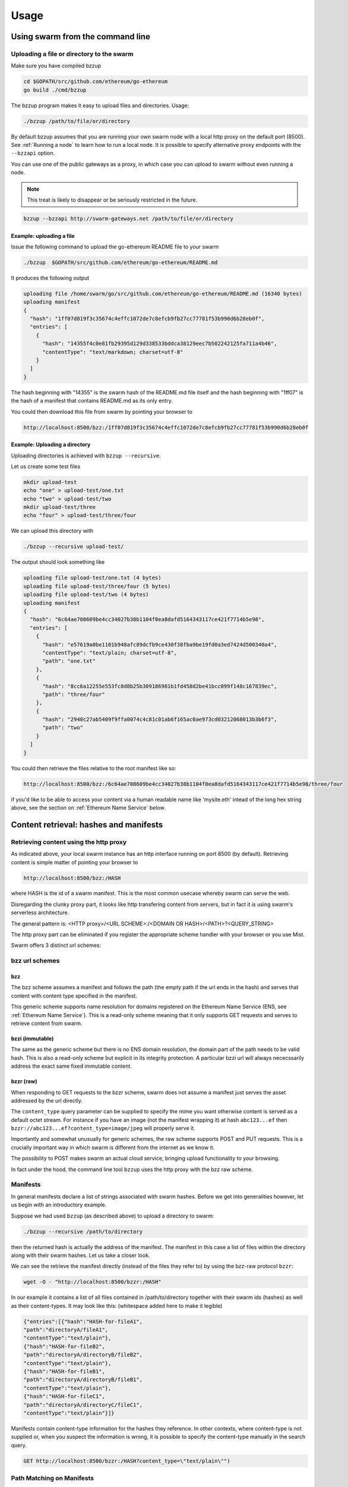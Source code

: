 *****************
Usage
*****************

Using swarm from the command line
==================================

Uploading a file or directory  to the swarm
---------------------------------------------------------------

Make sure you have compiled bzzup

.. code-block:: none

  cd $GOPATH/src/github.com/ethereum/go-ethereum
  go build ./cmd/bzzup

The bzzup program makes it easy to upload files and directories. Usage:

.. code-block:: none

  ./bzzup /path/to/file/or/directory

By default bzzup assumes that you are running your own swarm node with a local http proxy on the default port (8500).
See :ref:`Running a node` to learn how to run a local node.
It is possible to specify alternative proxy endpoints with the ``--bzzapi`` option.

You can use one of the public gateways as a proxy, in which case you can upload to swarm without even running a node.

.. note:: This treat is likely to disappear or be seriously restricted in the future.


.. code-block:: none

    bzzup --bzzapi http://swarm-gateways.net /path/to/file/or/directory

Example: uploading a file
^^^^^^^^^^^^^^^^^^^^^^^^^^

Issue the following command to upload the go-ethereum README file to your swarm

.. code-block:: none

  ./bzzup  $GOPATH/src/github.com/ethereum/go-ethereum/README.md

It produces the following output

.. code-block:: none

  uploading file /home/swarm/go/src/github.com/ethereum/go-ethereum/README.md (16340 bytes)
  uploading manifest
  {
    "hash": "1ff07d819f3c35674c4effc1072de7c8efcb9fb27cc77781f53b990d6b28eb0f",
    "entries": [
      {
        "hash": "14355f4c0e81fb29395d129d338533bddca38129eec7b502242125fa711a4b46",
        "contentType": "text/markdown; charset=utf-8"
      }
    ]
  }

The hash beginning with "14355" is the swarm hash of the README.md file itself and the hash beginning with "1ff07" is the hash of a manifest that contains README.md as its only entry.

You could then download this file from swarm by pointing your browser to

.. code-block:: none

  http://localhost:8500/bzz:/1ff07d819f3c35674c4effc1072de7c8efcb9fb27cc77781f53b990d6b28eb0f

Example: Uploading a directory
^^^^^^^^^^^^^^^^^^^^^^^^^^^^^^^

Uploading directories is achieved with ``bzzup --recursive``.

Let us create some test files

.. code-block:: none

  mkdir upload-test
  echo "one" > upload-test/one.txt
  echo "two" > upload-test/two
  mkdir upload-test/three
  echo "four" > upload-test/three/four

We can upload this directory with

.. code-block:: none

  ./bzzup --recursive upload-test/

The output should look something like

.. code-block:: none

  uploading file upload-test/one.txt (4 bytes)
  uploading file upload-test/three/four (5 bytes)
  uploading file upload-test/two (4 bytes)
  uploading manifest
  {
    "hash": "6c64ae708609be4cc34027b38b1104f0ea8dafd5164343117ce421f7714b5e98",
    "entries": [
      {
        "hash": "e57619a0be1101b948afc89dcfb9ce430f38fba9be19fd0a3ed7424d500340a4",
        "contentType": "text/plain; charset=utf-8",
        "path": "one.txt"
      },
      {
        "hash": "8cc6a12255e553fc8d8b25b309186981b1fd458d2be41bcc099f148c167839ec",
        "path": "three/four"
      },
      {
        "hash": "2940c27ab5409f9ffa0074c4c81c01ab6f165ac0ae973cd03212068013b3b6f3",
        "path": "two"
      }
    ]
  }

You could then retrieve the files relative to the root manifest like so:

.. code-block:: none

  http://localhost:8500/bzz:/6c64ae708609be4cc34027b38b1104f0ea8dafd5164343117ce421f7714b5e98/three/four
  
if you'd like to be able to access your content via a human readable name like 'mysite.eth' intead of the long hex string above, see the section on :ref:`Ethereum Name Service` below.

Content retrieval: hashes and manifests
==============================================

Retrieving content using the http proxy
---------------------------------------------------------

As indicated above, your local swarm instance has an http interface running on port 8500 (by default). Retrieving content is simple matter of pointing your browser to

.. code-block:: none

    http://localhost:8500/bzz:/HASH

where HASH is the id of a swarm manifest.
This is the most common usecase whereby swarm can serve the web.

Disregarding the clunky proxy part, it looks like http transfering content from servers, but in fact it is using swarm's serverless architecture.

The general pattern is: <HTTP proxy>/<URL SCHEME>:/<DOMAIN OR HASH>/<PATH>?<QUERY_STRING>

The http proxy part can be eliminated if you register the appropriate scheme handler with your browser or you use Mist.

Swarm offers 3 distinct url schemes:

bzz url schemes
--------------------

bzz
^^^^

The bzz scheme assumes a manifest and follows the path (the empty path if the url ends in the hash) and serves that content with content type specified in the manifest.

This generic scheme supports name resolution for domains registered on the Ethereum Name Service
(ENS, see :ref:`Ethereum Name Service`). This is a read-only scheme meaning that it only supports GET requests and serves to retrieve content from swarm.

bzzi (immutable)
^^^^^^^^^^^^^^^^^^^^

The same as the generic scheme but there is no ENS domain resolution, the domain part of the path needs to be valid hash. This is also a read-only scheme but explicit in its integrity protection. A particular bzzi url will always nececssarily address the exact same fixed immutable content.

bzzr (raw)
^^^^^^^^^^^^^^

When responding to GET requests to the bzzr scheme, swarm does not assume a manifest just  serves the asset addressed by the url directly.

The ``content_type`` query parameter can be supplied to specify the mime you want otherwise content is served as a default octet stream. For instance if you have an image (not the manifest wrapping it) at hash ``abc123...ef`` then  ``bzzr://abc123...ef?content_type=image/jpeg`` will properly serve it.

Importantly and somewhat unusually for generic schemes, the raw scheme supports POST and PUT requests. This is a crucially important way in which swarm is different from the internet as we know it.

The possibility to POST makes swarm an actual cloud service, bringing upload functionality to your browsing.

In fact under the hood, the command line tool ``bzzup`` uses the http proxy with the bzz raw scheme.


Manifests
----------------------

In general manifests declare a list of strings associated with swarm hashes. Before we get into generalities however, let us begin with an introductory example.

Suppose we had used ``bzzup`` (as described above) to upload a directory to swarm:

.. code-block:: none

    ./bzzup --recursive /path/to/directory

then the returned hash is actually the address of the manifest. The manifest in this case a list of files within the directory along with their swarm hashes. Let us take a closer look.

We can see the retrieve the manifest directly (instead of the files they refer to) by using the bzz-raw protocol ``bzzr``:

.. code-block:: none

    wget -O - "http://localhost:8500/bzzr:/HASH"

In our example it contains a list of all files contained in /path/to/directory together with their swarm ids (hashes) as well as their content-types. It may look like this: (whitespace added here to make it legible)

.. code-block:: js

  {"entries":[{"hash":"HASH-for-fileA1",
  "path":"directoryA/fileA1",
  "contentType":"text/plain"},
  {"hash":"HASH-for-fileB2",
  "path":"directoryA/directoryB/fileB2",
  "contentType":"text/plain"},
  {"hash":"HASH-for-fileB1",
  "path":"directoryA/directoryB/fileB1",
  "contentType":"text/plain"},
  {"hash":"HASH-for-fileC1",
  "path":"directoryA/directoryC/fileC1",
  "contentType":"text/plain"}]}


Manifests contain content-type information for the hashes they reference. In other contexts, where content-type is not supplied or, when you suspect the information is wrong, it is possible to specify the content-type manually in the search query.

.. code-block:: js

   GET http://localhost:8500/bzzr:/HASH?content_type=\"text/plain\"")

Path Matching on Manifests
---------------------------------

A useful feature of manifests is that urls can be matched on the paths.
Directory trees, routing tables and database indexes all share this problem.
In some sense this makes the manifest a routing table and so the manifest swarm entry acts as if it were a host.

More concretely, continuing in our example, we can access the file

.. code-block:: none

    /path/to/directory/subdirectory/filename

by pointing the browser to

.. code-block:: none

    http://localhost:8500/bzz:/HASH/subdirectory/filename

manifest entries can specify an empty path, in which case the pointing to the hash of the manifest will serve that entry.

The ``bzzup`` command line tool allows you to specify a path to a file that will be mapped to the empty path.


The HTTP API
=========================

What determines

POST http://localhost:8500/bzzr:
  The post request is the simplest upload method. Manifest is NOT created. You need be a member, so expect
  to create first a photo of you.


PUT http://localhost:8500/bzzr:/some/path
  The PUT request modifies the manifest so that the uploaded asset's hash will be added to the collection addressed by context
  under pass. Note that the manifest is NOT ACTUALLY modified. In essence the manifest is copied and updated and its new hash will replace.


Swarm IPC API
========================

Swarm exposes an RPC API under the ``bzz`` namespace.

.. note:: Note that this is not the recommended way for users or dapps to interact with swarm.
Given that this module offers local filesystem access, allowing dapps to use this module or exposing it via remote connections creates a major security risk. For this reason ``bzzd`` only exposes this api via local ipc (unlike geth not allowing websockets or http).

The API offers the following methods:

``bzz.upload(localfspath, defaultfile)``
  uploads the file or directory at ``localfspath``. The second optional argument specifies the path to the file which will be served when the empty path is matched. It is common to match the empty path to :file:`index.html`

  it returns content hash of the manifest which can then be used to download it.

``bzz.download(bzzpath, localdirpath)``
  it recursively downloads all the paths starting from the manifest at ``bzzpath`` and downloads them in a corresponding directory structure under ``localdirpath`` using the slashes in the paths to indicate subdirectories.

  assuming ``dirpath.orig`` is the root of any aribitrary directory tree containing no soft links or special files,
  uploading and downloading will result in identical data on your filesystem:

  bzz.download(bzz.upload(dirpath.orig), dirpath.replica)
  diff -r dirpath.orig dirpath.replica || echo "identical"

``bzz.put(content, contentType)``
  can be used to push a raw data blob to swarm. Creates a manifest with an entry. This entry has the empty path and specifies the content type given as second argument.
  It returns content hash of this manifest.

``bzz.get(bzzpath)``
  It downloads the manifest at ``bzzpath`` and returns a reponse json object with content, mime type, status code and content size. This should only be used for small pieces of data, since the content gets instantiated in memory.


``bzz.resolve(domain)``
  resolves the domain name to a content hash using ENS and returns that. If swarm is not connected to a blockchain it returns an error. Note that your eth backend needs to be syncronised in order to get uptodate domain resolution.

``bzz.info()``
  returns information about the swarm node

``bzz.hive()``
  outputs the kademlia table in a human-friendly table format

Chequebook RPC API
------------------------------

Swarm also exposes an RPC API for the chequebook offering the followng methods:

``chequebook.balance()``
  Returns the balance of your swap chequebook contract in wei.
  It errors if no chequebook is set.

``chequebook.issue(beneficiary, value)``
  Issues a cheque to beneficiary (an ethereum address) in the amount of value (given in wei). The json structure returned can be copied and sent to beneficiary who in turn can cash it using ``chequebook.cash(cheque)``.
  It errors if no chequebook is set.

``chequebook.cash(cheque)``
  Cashes the cheque issued. Note that anyone can cash a cheque. Its success only depends on the cheque's validity and the solvency of the issuers chequbook contract up to the amount specified in the cheque. The tranasction is paid from your bzz base account.
  Returns the transaction hash.
  It errors if no chequebook is set or if your account has insufficient funds to send the transaction.

``chequebook.deposit(amount)``
  Transfers funds of amount  wei from your bzz base account to your swap chequebook contract.
  It errors if no chequebook is set  or if your account has insufficient funds.


Example use of the console
------------------------------

It is possible to upload files from the bzzd console (without the need for bzzup or an http proxy). The console command is

.. code-block:: none

    bzz.upload("/path/to/file/or/directory", "filename")

The command returns the root hash of a manifest. The second argument is optional; it specifies what the empty path should resolve to (often this would be :file:`index.html`). Continuing form above (note ``bzzd.ipc`` instead of ``geth.ipc``)

.. code-block:: none

    ./geth --exec 'bzz.upload("upload-test/", "one.txt")' attach ipc:$DATADIR/bzzd.ipc

gives the output

.. code-block:: none

        dec805295032e7b712ce4d90ff3b31092a861ded5244e3debce7894c537bd440

If we open this HASH in a browser

.. code-block:: none

  http://localhost:8500/bzz:/dec805295032e7b712ce4d90ff3b31092a861ded5244e3debce7894c537bd440/

We see "one" because the empty path resolves to "one.txt". Other valid URLs are

.. code-block:: none

  http://localhost:8500/bzz:/dec805295032e7b712ce4d90ff3b31092a861ded5244e3debce7894c537bd440/one.txt
  http://localhost:8500/bzz:/dec805295032e7b712ce4d90ff3b31092a861ded5244e3debce7894c537bd440/two
  http://localhost:8500/bzz:/dec805295032e7b712ce4d90ff3b31092a861ded5244e3debce7894c537bd440/three/four

We only recommend using this API for testing purposes or command line scripts. Since they save on http file upload, their performance is somewhat better than using the http API.

As an alternative to http to retrieve content, you can use ``bzz.get(HASH)`` or ``bzz.download(HASH, /path/to/donwload/to)`` on the bzzd console (note ``bzzd.ipc`` instead of ``geth.ipc``)

.. code-block:: none

    ./geth --exec 'bzz.get(HASH)' attach ipc:$DATADIR/bzzd.ipc
    ./geth --exec 'bzz.download(HASH, "/path/to/download/to")' attach ipc:$DATADIR/bzzd.ipc

Ethereum Name Service
=========================================

ENS is the system that Swarm uses to permit content to be referred to by a human-readable name, such as "myname.eth". It operates analagously to the DNS system, translating human-readable names into machine identifiers - in this case, the swarm hash of the content you're referring to. By registering a name and setting it to resolve to the content hash of the root manifest of your site, users can access your site via a URL such as `bzz://mysite.eth/`.

Full documentation on ENS is [available here](https://github.com/ethereum/ens/wiki).

If you just want to set up ENS so that you can host your Swarm content on a domain, here's a quick set of steps to get you started.

First, you'll need to register a domain. You can do this by following the guide for either [registering a .eth domain](https://github.com/ethereum/ens/wiki/Registering-a-name-with-the-auction-registrar) or registering a [.test domain](https://github.com/ethereum/ens/wiki/Registering-a-name-with-the-FIFS-registrar). .eth domains take a while to register, as they use an auction system, while .test domains can be registered instantly, but only persist for 28 days. .eth domains are also restricted to being at least 7 characters long, while .test names may be of any length. If you're just wanting to test things out quickly, start with a .test domain.

Next, set up a resolver for your new domain name. While it's possible to write and deploy your own custom resolver, for everyday use with Swarm, a general purpose one is provided, and is already deployed on the testnet.

If you haven't already, download [ensutils.js](https://github.com/ethereum/ens/blob/master/ensutils.js), and start up a geth console connnected to the Ropsten test network (you can do this with `geth --testnet console` if you're running a recent version of geth). Inside the console, run:

    loadScript('/path/to/ensutils.js')
    ens.setResolver(namehash('myname.eth'), publicResolver.address, {from: eth.accounts[0], gas: 100000});

Replace 'myname.eth' with the name you registered earlier.

Finally, after uploading your content to Swarm as detailed above, you can update your site with this command:

    publicResolver.setContent(namehash('myname.eth'), '0x6c64ae708609be4cc34027b38b1104f0ea8dafd5164343117ce421f7714b5e98', {from: eth.accounts[0], gas: 100000})

Again, replace 'myname.eth' with the name you registered, and replace the hash with the hash you got when uploading your content to swarm.

After this has executed successfully, anyone running a correctly configured and synchronised Swarm client will be able to access the current version of your site on `bzz://myname.eth/`. You can check that everything's updated correctly with the following command:

    getContent('myname.eth')
    
You can also check this in your bzzd console with:

    bzz.resolve('myname.eth')
    
If everything worked correctly, it will return the hash you specified when you called `setContent` earlier.

Each time you update your site's content afterwards, you only need to repeat this last step to update the mapping between the name you own and the content you want it to point to. Anyone visiting your site by its name will always see the version you most recently updated using `setContent`, above.

Note that the ENS system will let you register even invalid names - names with upper case characters, or prohibited unicode characters, for instance - but your browser will never resolve them. As a result, take care to make sure any domain you try to register is well-formed before registering it.
